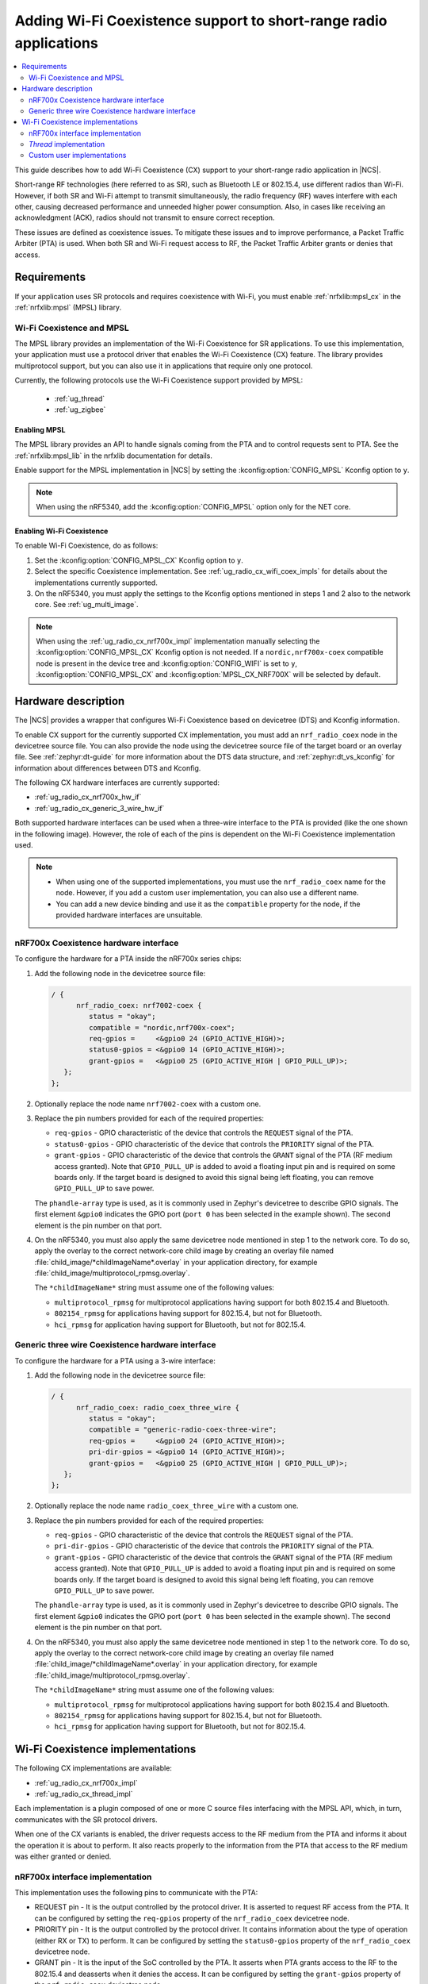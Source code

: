 .. _ug_radio_coex:

Adding Wi-Fi Coexistence support to short-range radio applications
##################################################################

.. contents::
   :local:
   :depth: 2

This guide describes how to add Wi-Fi Coexistence (CX) support to your short-range radio application in |NCS|.

Short-range RF technologies (here referred to as SR), such as Bluetooth LE or 802.15.4, use different radios than Wi-Fi.
However, if both SR and Wi-Fi attempt to transmit simultaneously, the radio frequency (RF) waves interfere with each other, causing decreased performance and unneeded higher power consumption.
Also, in cases like receiving an acknowledgment (ACK), radios should not transmit to ensure correct reception.

These issues are defined as coexistence issues.
To mitigate these issues and to improve performance, a Packet Traffic Arbiter (PTA) is used.
When both SR and Wi-Fi request access to RF, the Packet Traffic Arbiter grants or denies that access.

.. _ug_radio_cx_software_support:

Requirements
************

If your application uses SR protocols and requires coexistence with Wi-Fi, you must enable :ref:`nrfxlib:mpsl_cx` in the :ref:`nrfxlib:mpsl` (MPSL) library.

Wi-Fi Coexistence and MPSL
==========================

The MPSL library provides an implementation of the Wi-Fi Coexistence for SR applications.
To use this implementation, your application must use a protocol driver that enables the Wi-Fi Coexistence (CX) feature.
The library provides multiprotocol support, but you can also use it in applications that require only one protocol.

Currently, the following protocols use the Wi-Fi Coexistence support provided by MPSL:

   * :ref:`ug_thread`
   * :ref:`ug_zigbee`

.. _ug_radio_cx_requirements:

Enabling MPSL
-------------

The MPSL library provides an API to handle signals coming from the PTA and to control requests sent to PTA.
See the :ref:`nrfxlib:mpsl_lib` in the nrfxlib documentation for details.

Enable support for the MPSL implementation in |NCS| by setting the :kconfig:option:`CONFIG_MPSL` Kconfig option to ``y``.

.. note::
   When using the nRF5340, add the :kconfig:option:`CONFIG_MPSL` option only for the NET core.

Enabling Wi-Fi Coexistence
--------------------------

To enable Wi-Fi Coexistence, do as follows:

1. Set the :kconfig:option:`CONFIG_MPSL_CX` Kconfig option to ``y``.
2. Select the specific Coexistence implementation.
   See :ref:`ug_radio_cx_wifi_coex_impls` for details about the implementations currently supported.
#. On the nRF5340, you must apply the settings to the Kconfig options mentioned in steps 1 and 2 also to the network core.
   See :ref:`ug_multi_image`.

.. note::
   When using the :ref:`ug_radio_cx_nrf700x_impl` implementation manually selecting the :kconfig:option:`CONFIG_MPSL_CX` Kconfig option is not needed.
   If a ``nordic,nrf700x-coex`` compatible node is present in the device tree and :kconfig:option:`CONFIG_WIFI` is set to ``y``, :kconfig:option:`CONFIG_MPSL_CX` and :kconfig:option:`MPSL_CX_NRF700X` will be selected by default.

.. _ug_radio_cx_hardware_description:

Hardware description
********************

The |NCS| provides a wrapper that configures Wi-Fi Coexistence based on devicetree (DTS) and Kconfig information.

To enable CX support for the currently supported CX implementation, you must add an ``nrf_radio_coex`` node in the devicetree source file.
You can also provide the node using the devicetree source file of the target board or an overlay file.
See :ref:`zephyr:dt-guide` for more information about the DTS data structure, and :ref:`zephyr:dt_vs_kconfig` for information about differences between DTS and Kconfig.

The following CX hardware interfaces are currently supported:

* :ref:`ug_radio_cx_nrf700x_hw_if`
* :ref:`ug_radio_cx_generic_3_wire_hw_if`

Both supported hardware interfaces can be used when a three-wire interface to the PTA is provided (like the one shown in the following image).
However, the role of each of the pins is dependent on the Wi-Fi Coexistence implementation used.

.. note::
   * When using one of the supported implementations, you must use the ``nrf_radio_coex`` name for the node.
     However, if you add a custom user implementation, you can also use a different name.
   * You can add a new device binding and use it as the ``compatible`` property for the node, if the provided hardware interfaces are unsuitable.

.. figure:: images/coex_generic_3pin_pta.svg
   :alt: PTA interface supported by the ``nrf_radio_coex`` node with an nRF52 Series SoC


.. _ug_radio_cx_nrf700x_hw_if:

nRF700x Coexistence hardware interface
======================================

To configure the hardware for a PTA inside the nRF700x series chips:

1. Add the following node in the devicetree source file:

   .. code-block::

      / {
            nrf_radio_coex: nrf7002-coex {
               status = "okay";
               compatible = "nordic,nrf700x-coex";
               req-gpios =     <&gpio0 24 (GPIO_ACTIVE_HIGH)>;
               status0-gpios = <&gpio0 14 (GPIO_ACTIVE_HIGH)>;
               grant-gpios =   <&gpio0 25 (GPIO_ACTIVE_HIGH | GPIO_PULL_UP)>;
         };
      };

#. Optionally replace the node name ``nrf7002-coex`` with a custom one.
#. Replace the pin numbers provided for each of the required properties:

   * ``req-gpios`` - GPIO characteristic of the device that controls the ``REQUEST`` signal of the PTA.
   * ``status0-gpios`` - GPIO characteristic of the device that controls the ``PRIORITY`` signal of the PTA.
   * ``grant-gpios`` - GPIO characteristic of the device that controls the ``GRANT`` signal of the PTA (RF medium access granted).
     Note that ``GPIO_PULL_UP`` is added to avoid a floating input pin and is required on some boards only.
     If the target board is designed to avoid this signal being left floating, you can remove ``GPIO_PULL_UP`` to save power.

   The ``phandle-array`` type is used, as it is commonly used in Zephyr's devicetree to describe GPIO signals.
   The first element ``&gpio0`` indicates the GPIO port (``port 0`` has been selected in the example shown).
   The second element is the pin number on that port.

#. On the nRF5340, you must also apply the same devicetree node mentioned in step 1 to the network core.
   To do so, apply the overlay to the correct network-core child image by creating an overlay file named :file:`child_image/*childImageName*.overlay` in your application directory, for example :file:`child_image/multiprotocol_rpmsg.overlay`.

   The ``*childImageName*`` string must assume one of the following values:

   *  ``multiprotocol_rpmsg`` for multiprotocol applications having support for both 802.15.4 and Bluetooth.
   *  ``802154_rpmsg`` for applications having support for 802.15.4, but not for Bluetooth.
   *  ``hci_rpmsg`` for application having support for Bluetooth, but not for 802.15.4.

.. _ug_radio_cx_generic_3_wire_hw_if:

Generic three wire Coexistence hardware interface
=================================================

To configure the hardware for a PTA using a 3-wire interface:

1. Add the following node in the devicetree source file:

   .. code-block::

      / {
            nrf_radio_coex: radio_coex_three_wire {
               status = "okay";
               compatible = "generic-radio-coex-three-wire";
               req-gpios =     <&gpio0 24 (GPIO_ACTIVE_HIGH)>;
               pri-dir-gpios = <&gpio0 14 (GPIO_ACTIVE_HIGH)>;
               grant-gpios =   <&gpio0 25 (GPIO_ACTIVE_HIGH | GPIO_PULL_UP)>;
         };
      };

#. Optionally replace the node name ``radio_coex_three_wire`` with a custom one.
#. Replace the pin numbers provided for each of the required properties:

   * ``req-gpios`` - GPIO characteristic of the device that controls the ``REQUEST`` signal of the PTA.
   * ``pri-dir-gpios`` - GPIO characteristic of the device that controls the ``PRIORITY`` signal of the PTA.
   * ``grant-gpios`` - GPIO characteristic of the device that controls the ``GRANT`` signal of the PTA (RF medium access granted).
     Note that ``GPIO_PULL_UP`` is added to avoid a floating input pin and is required on some boards only.
     If the target board is designed to avoid this signal being left floating, you can remove ``GPIO_PULL_UP`` to save power.

   The ``phandle-array`` type is used, as it is commonly used in Zephyr's devicetree to describe GPIO signals.
   The first element ``&gpio0`` indicates the GPIO port (``port 0`` has been selected in the example shown).
   The second element is the pin number on that port.

#. On the nRF5340, you must also apply the same devicetree node mentioned in step 1 to the network core.
   To do so, apply the overlay to the correct network-core child image by creating an overlay file named :file:`child_image/*childImageName*.overlay` in your application directory, for example :file:`child_image/multiprotocol_rpmsg.overlay`.

   The ``*childImageName*`` string must assume one of the following values:

   *  ``multiprotocol_rpmsg`` for multiprotocol applications having support for both 802.15.4 and Bluetooth.
   *  ``802154_rpmsg`` for applications having support for 802.15.4, but not for Bluetooth.
   *  ``hci_rpmsg`` for application having support for Bluetooth, but not for 802.15.4.

.. _ug_radio_cx_wifi_coex_impls:

Wi-Fi Coexistence implementations
*********************************

The following CX implementations are available:

* :ref:`ug_radio_cx_nrf700x_impl`
* :ref:`ug_radio_cx_thread_impl`

Each implementation is a plugin composed of one or more C source files interfacing with the MPSL API, which, in turn, communicates with the SR protocol drivers.

When one of the CX variants is enabled, the driver requests access to the RF medium from the PTA and informs it about the operation it is about to perform.
It also reacts properly to the information from the PTA that access to the RF medium was either granted or denied.

.. _ug_radio_cx_nrf700x_impl:

nRF700x interface implementation
================================

This implementation uses the following pins to communicate with the PTA:

* REQUEST pin - It is the output controlled by the protocol driver.
  It is asserted to request RF access from the PTA.
  It can be configured by setting the ``req-gpios`` property of the ``nrf_radio_coex`` devicetree node.
* PRIORITY pin - It is the output controlled by the protocol driver.
  It contains information about the type of operation (either RX or TX) to perform.
  It can be configured by setting the ``status0-gpios`` property of the ``nrf_radio_coex`` devicetree node.
* GRANT pin - It is the input of the SoC controlled by the PTA.
  It asserts when PTA grants access to the RF to the 802.15.4 and deasserts when it denies the access.
  It can be configured by setting the ``grant-gpios`` property of the ``nrf_radio_coex`` devicetree node.

The support for this interface is provided in a single-file plugin located in the sdk-nrf repo, in the :file:`subsys/mpsl/cx` directory.

Adding support for the CX nRF700x interface
-------------------------------------------

The nRF700x interface is supported out of the box.
To use it, complete the following steps:

1. Add the devicetree `nrf_radio_coex` node as described in :ref:`ug_radio_cx_nrf700x_hw_if`.
2. If :kconfig:option:`CONFIG_WIFI` is set to ``y`` and one of the supported SR protocols is enabled no additional steps are needed.
   If you do not wish to use the radio coexistence implementation, you must set  :kconfig:option:`CONFIG_MPSL_CX` to ``n``
3. If :kconfig:option:`CONFIG_WIFI` is disabled or none of the supported SR protocols are enabled the implementation must be enabled manually with :kconfig:option:`CONFIG_MPSL_CX` and :kconfig:option:`CONFIG_MPSL_CX_NRF700X`

.. _ug_radio_cx_thread_impl:

*Thread* implementation
=======================

This implementation uses the following pins to communicate with the PTA:

* REQUEST pin - it is the output controlled by the protocol driver.
  It is asserted to request RF access from the PTA.
  It can be configured by setting the ``req-gpios`` property of the ``nrf_radio_coex`` devicetree node.
* PRIORITY pin - it is the output controlled by the protocol driver.
  It is asserted if the operation priority is high and deasserted if it is low.
  It can be configured by setting the ``pri-dir-gpios`` property of the ``nrf_radio_coex`` devicetree node.
* GRANT pin - it is the input of the SoC controlled by the PTA.
  It asserts when PTA grants access to the RF to the 802.15.4 and deasserts when it denies the access.
  It can be configured by setting the ``grant-gpios`` property of the ``nrf_radio_coex`` devicetree node.

The support for this interface is provided in a single-file plugin located in the sdk-nrf repo, in the :file:`subsys/mpsl/cx` directory.

Adding support for the CX *Thread* interface
--------------------------------------------

To use the *Thread* interface PTA, complete the following steps:

1. Set the :kconfig:option:`CONFIG_MPSL_CX_THREAD` Kconfig option to ``y``.
2. Add the devicetree `nrf_radio_coex` node as described in :ref:`ug_radio_cx_hardware_description`.

Custom user implementations
===========================

Implementing a custom user CX implementation is described in :ref:`nrfxlib:mpsl_cx`.
If the ``nrf_radio_coex`` devicetree node is not sufficient for the implementation, you must add a custom devicetree node.
